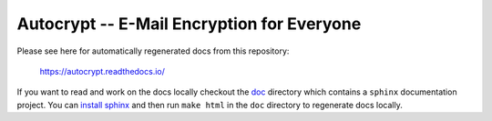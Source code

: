 Autocrypt -- E-Mail Encryption for Everyone
===========================================

Please see here for automatically regenerated docs from this
repository:

    https://autocrypt.readthedocs.io/

If you want to read and work on the docs locally checkout the `doc
<doc>`_ directory which contains a ``sphinx`` documentation project.
You can `install sphinx
<http://www.sphinx-doc.org/en/stable/install.html>`_ and then run
``make html`` in the ``doc`` directory to regenerate docs locally.
